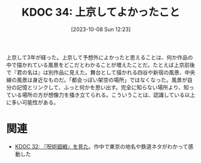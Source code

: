 :properties:
:ID: 20231008T122341
:mtime:    20241102180229 20241028101410
:ctime:    20241028101410
:end:
#+title:      KDOC 34: 上京してよかったこと
#+date:       [2023-10-08 Sun 12:23]
#+filetags:   :essay:
#+identifier: 20231008T122341

上京して3年が経った。上京して予想外によかったと思えることは、何か作品の中で描かれている風景をどこだとわかることが増えたことだ。たとえば上京前後で『君の名は』は別作品に見えた。舞台として描かれる四谷や新宿の風景、中央線の風景は身近なものだ。「都会っぽい架空の場所」ではなくなった。風景が自分の記憶とリンクして、ふっと何かを思い出す。完全に知らない場所より、知っている場所の方が想像力を掻き立てられる。こういうことは、認識している以上に多い可能性がある。

* 関連
- [[id:20231008T024245][KDOC 32: 『呪術廻戦』を見た]]。作中で東京の地名や鉄道ネタがわかって感動した
